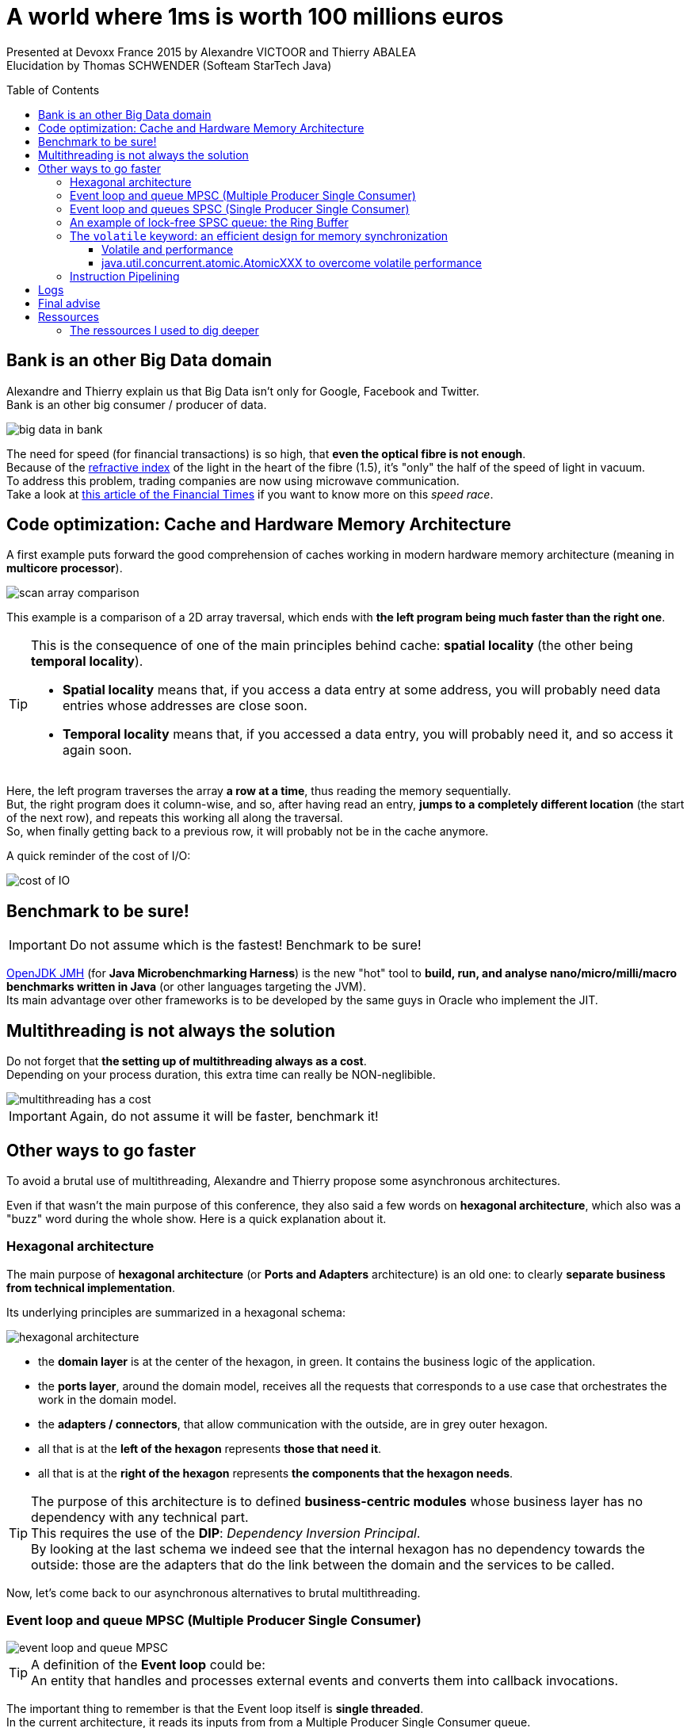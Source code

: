 = A world where 1ms is worth 100 millions euros
:backend: deckjs
:deckjs_theme: web-2.0
:deckjs_transition: fade
:blank:
:split:
:navigation:
:toc:
:toclevels: 3
:toc-placement: preamble
:lb: pass:[<br> +]
:imagesdir: ./images

Presented at Devoxx France 2015 by Alexandre VICTOOR and Thierry ABALEA +
Elucidation by Thomas SCHWENDER (Softeam StarTech Java)

== Bank is an other Big Data domain

Alexandre and Thierry explain us that Big Data isn't only for Google, Facebook and Twitter. +
Bank is an other big consumer / producer of data.

image::a-world-where-1ms-is-worth-100ME/big-data-in-bank.PNG[]

The need for speed (for financial transactions) is so high, that *even the optical fibre is not enough*. +
Because of the http://fr.wikipedia.org/wiki/Indice_de_r%C3%A9fraction[refractive index] of the light in the heart of the fibre (1.5), it's "only" the half of the speed of light in vacuum. +
To address this problem, trading companies are now using microwave communication. +
Take a look at http://www.ft.com/cms/s/2/2bf37898-b775-11e2-841e-00144feabdc0.html[this article of the Financial Times] if you want to know more on this _speed race_.

== Code optimization: Cache and Hardware Memory Architecture

A first example puts forward the good comprehension of caches working in modern hardware memory architecture (meaning in *multicore processor*).

image::a-world-where-1ms-is-worth-100ME/scan-array-comparison.PNG[]

This example is a comparison of a 2D array traversal, which ends with *the left program being much faster than the right one*.

[TIP]
====
This is the consequence of one of the main principles behind cache: *spatial locality* (the other being *temporal locality*).

* *Spatial locality* means that, if you access a data entry at some address, you will probably need data entries whose addresses are close soon.
* *Temporal locality* means that, if you accessed a data entry, you will probably need it, and so access it again soon.
====

Here, the left program traverses the array *a row at a time*, thus reading the memory sequentially. +
But, the right program does it column-wise, and so, after having read an entry, *jumps to a completely different location* (the start of the next row), and repeats this working all along the traversal. +
So, when finally getting back to a previous row, it will probably not be in the cache anymore.

A quick reminder of the cost of I/O:

image::a-world-where-1ms-is-worth-100ME/cost-of-IO.PNG[]

== 	Benchmark to be sure!

IMPORTANT: Do not assume which is the fastest! Benchmark to be sure!

http://openjdk.java.net/projects/code-tools/jmh/[OpenJDK JMH] (for *Java Microbenchmarking Harness*) is the new "hot" tool to *build, run, and analyse nano/micro/milli/macro benchmarks written in Java* (or other languages targeting the JVM). +
Its main advantage over other frameworks is to be developed by the same guys in Oracle who implement the JIT. 

== Multithreading is not always the solution

Do not forget that *the setting up of multithreading always as a cost*. +
Depending on your process duration, this extra time can really be NON-neglibible.

image::a-world-where-1ms-is-worth-100ME/multithreading-has-a-cost.PNG[]

IMPORTANT: Again, do not assume it will be faster, benchmark it!

== Other ways to go faster

To avoid a brutal use of multithreading, Alexandre and Thierry propose some asynchronous architectures.

Even if that wasn't the main purpose of this conference, they also said a few words on *hexagonal architecture*, which also was a "buzz" word during the whole show.
Here is a quick explanation about it.

=== Hexagonal architecture

The main purpose of *hexagonal architecture* (or *Ports and Adapters* architecture) is an old one: to clearly *separate business from technical implementation*.

Its underlying principles are summarized in a hexagonal schema:

image::a-world-where-1ms-is-worth-100ME/hexagonal-architecture.PNG[]

* the *domain layer* is at the center of the hexagon, in green. It contains the business logic of the application.
* the *ports layer*, around the domain model, receives all the requests that corresponds to a use case that orchestrates the work in the domain model.
* the *adapters / connectors*, that allow communication with the outside, are in grey outer hexagon.
* all that is at the *left of the hexagon* represents *those that need it*.
* all that is at the *right of the hexagon* represents *the components that the hexagon needs*.

[TIP]
====
The purpose of this architecture is to defined *business-centric modules* whose business layer has no dependency with any technical part. +
This requires the use of the *DIP*: _Dependency Inversion Principal_. +
By looking at the last schema we indeed see that the internal hexagon has no dependency towards the outside: those are the adapters that do the link between the domain and the services to be called.
====

Now, let's come back to our asynchronous alternatives to brutal multithreading.

=== Event loop and queue MPSC (Multiple Producer Single Consumer)

image::a-world-where-1ms-is-worth-100ME/event-loop-and-queue-MPSC.PNG[]

[TIP]
====
A definition of the *Event loop* could be: +
An entity that handles and processes external events and converts them into callback invocations.
====

The important thing to remember is that the Event loop itself is *single threaded*. +
In the current architecture, it reads its inputs from from a Multiple Producer Single Consumer queue.

So we are not creating a new thread for each new input, but are relying on the dispatching of the single threaded Even loop, which is better.

Now, if we want to be even faster, we must consider that the *MPSC queue being NOT lock free*, it can be a *bottleneck in case of huge volumetry*. +
Effectively, with *locks*, you must pay for:

* system calls
* context switch

So, let's now present a lock free alternative.

=== Event loop and queues SPSC (Single Producer Single Consumer)

image::a-world-where-1ms-is-worth-100ME/event-loop-and-queues-SPSC.PNG[]

In this case, we do not use anymore Multiple Producer Single Consumer queues, but *Single Producer Single Consumer*, *lock free* ones. +
By doing so, we respect the *Single Writer Principle*, hence our threads *do not contend for the right to write*.

[quote, Martin Thompson]
____
The Single Writer Principle is that for any item of data, or resource, that item of data should be owned by a single execution context for all mutations.
____

image::a-world-where-1ms-is-worth-100ME/single-writer-principle.PNG[]

=== An example of lock-free SPSC queue: the Ring Buffer

The *Ring Buffer*, or Circular Buffer, was one of the buzz word of the performance oriented presentations of the conference. +

It is a first in, first out (*FIFO*) data structure that uses a *bounded* (fixed-size) buffer, as if it were connected end-to-end. +
You use to pass stuff from one context (one thread) to another. +

One of its useful characteristic is that *items in the buffer are never moved*. +
Instead, *changeable pointers* are used to *identify the head and tail* of the queue.

image::a-world-where-1ms-is-worth-100ME/ring-buffer-schema.PNG[]

With one reader and one writer (SPSC), the Ring Buffer is a *lock-free* and *wait-free* FIFO buffer. +

IMPORTANT: Beware when reader and writer indices remain too close. +
In this case, you'll have each thread constantly invalidating a shared cache line.

=== The `volatile` keyword: an efficient design for memory synchronization

`volatile` is Java keyword about which much was written, especially since *its definition changed as of Java 5*. +
From this version, it has the following characteristics:

* *_rule 1:_* +
The value of a `volatile` variable will never be cached thread-locally: *all reads and writes will go straight to "main memory"*. +
That implies that different threads can access the variable.
* *_rule 2:_* +
The adding of Java 5: accessing a volatile variable creates *a memory barrier*. +
It effectively *synchronizes ALL cached copies of variables with main memory*. *ALL*, not only the lone `volatile` variable. +
Therefore, it becomes possible to *write to one variable without synchronization, and then take advantage of subsequent synchronization on a different variable*, to ensure that main memory is updated with both variables.
* *_rule 3:_* +
A *write* to a volatile field *happens-before* every subsequent *read* of that field.
+ 
[TIP]
====
*Happens-before* relationship: +
If one action *happens-before* another, then *the first is visible to and ordered before the second*.
====
+ 
This implies that *the reading and writing instructions of volatile variables cannot be reordered by the JVM*. +
Other instructions before and after can be reordered, but the volatile read or write cannot be mixed with these instructions.

Let's illustrate that with the 2 following examples:

. First:

	// Thread A:
    sharedObject.nonVolatileInteger = 123;
    sharedObject.volatileInteger    = volatileInteger + 1;

	// Thread B:
    int volatileInteger    = sharedObject.volatileInteger;
    int nonVolatileInteger = sharedObject.nonVolatileInteger;

* Since Thread A writes the non-volatile variable `sharedObject.nonVolatileInteger` before writing to the volatile `sharedObject.volatileInteger`, then *BOTH* variables (rule 2) are written to main memory (rule 1). +
* Since Thread B starts by reading the volatile `sharedObject.volatileInteger`, then BOTH the `sharedObject.volatileInteger` and `sharedObject.nonVolatileInteger` are read in from main memory. +
That illustrates rule 3: volatile read or write can NOT be reordered with other instructions.

. Second:

	public class StoppableTask extends Thread {
		private volatile boolean pleaseStop;

		public void run() {
			while (!pleaseStop) {
				// do some stuff...
			}
		}

		public void tellMeToStop() {
			pleaseStop = true;
		}
	}
+ 
Let's say Thread A reads the `pleaseStop` variable, and Thread B writes it.
{lb}
If `pleaseStop` were not declared volatile, then it would be legal for the Thread A (running the loop) *to cache its value at the start of the loop and never read it again*. +
That would mean that, even if Thread B writed in `pleaseStop`, it would end in an *infinite loop*. +
With volatile rule 1, both threads are *guaranteed to share the same `pleaseStop` value* (because read and written from main memmory).

In the case of the former Ring Buffer, with the following variables declaration:

	private final E[] buffer;
	private volatile long producerIndex = 0;
	private volatile long consumerIndex = 0;

We know that we would obtain this:

image::a-world-where-1ms-is-worth-100ME/volatile-happens-before-Java-1.5.PNG[]

It is guaranteed that the write of `producerIndex` (`producerIndex++;`) happens-before its subsequent read (`if (consumerIndex == producerIndex)`) (rule 3), and that those read / write synchronize *ALL* cached copies of variables from main memory (the `buffer` variable here).

==== Volatile and performance

Reading and writing of volatile variables causes those last to be *read or written to main memory*, which is *slower than accessing the CPU cache*.

Moreover, writing a volative variable implies *a flush of its underlying store buffer*, which has a cost.	

[TIP]
====
Volatile store buffer: +
This store buffer is also called *Memory Ordering buffer* and is placed between registers and L1 cache.
====

image::a-world-where-1ms-is-worth-100ME/volatile-store-buffer.PNG[]

[IMPORTANT]
====
As a consequence of this performance cost, only use volatile variables when you really need to *enforce the visibility of variables*.
====

==== java.util.concurrent.atomic.AtomicXXX to overcome volatile performance

When *only* wanting to *ensure memory ordering across Java threads* (meaning you are not interested by ensuring data visibility to other threads, see `volatile` rule 1), instead of setting a volatile variable, you can use the `lazySet` method of Java *atomics* (see `AtomicInteger`, `AtomicLong`, `AtomicReference`, etc.). +
By doing so, *you do not pay for the volatile underlying store buffer flushing*.

Using atomics instead of volatiles, we can still improve the precedent ring buffer implementation:

	private final E[] buffer;
	private final AtomicLong producerIndex = new AtomicLong();
	private final AtomicLong consumerIndex = new AtomicLong();

image::a-world-where-1ms-is-worth-100ME/AtomicLong-instead-of-volatile.PNG[]

This results in a ~3 times faster implementation.

=== Instruction Pipelining

Alexandre and Thierry presented the *instruction pipelining* through the following quizz:

image::a-world-where-1ms-is-worth-100ME/instruction-pipeline-quizz.PNG[]

In this case, that's the 1st program which ~5 times faster, precisely because of this technique.

[TIP]
====
*Instruction pipelining*: +
A technique used by *processors*, by which *the basic instruction cycle is broken up into a series* called a *pipeline*.
====

image::a-world-where-1ms-is-worth-100ME/instruction-pipeline.PNG[]

The avantage of this technique is to *increase the instruction throughput* (the number of instructions that can be executed in a unit of time). +
As each instruction is split up into a *sequence of steps* (`Fetch` / `Decode` / `Execute` / `Write-back` in the current example), those last can be *executed in parallel*.

[IMPORTANT]
====
Be aware that we are speaking of *parallel processing inside one thread*, which is *NOT* multithreading.
====

In the current example, the reason why program 1 is faster than program 2 comes from a matter of *prediction*.

Program 2 is based on a `if / else` statement. +
If we want the processor to be able to execute instructions, *without knowing in advance the result of this `if / else` statement*, it will have to do a *prediction*. +
This prediction is done by a *branch predictor* component of the processor, that acts based on the instructions history. +
If only `else` were done in the past, it will try an other `else` next time.

Understandably, there will be some *bad predictions*, with the result of *nullifying the next results*.

image::a-world-where-1ms-is-worth-100ME/instruction-pipeline-bad-prediction.PNG[]

On the contrary, program 1, using Java native `Math.abs` method, is based on a *simple ternary operator*. +
This operator doesn't imply prediction, and so, is not concerned by bad predictions (also called *hazards*), hence the better performance.

== Logs

When facing high volumetry, *logs can quickly become a high performance cost*.

Classic log writing in a file is blocking, which is a problem. +
To solve it, we can use a buffer, but if the process crashes, we lose its content, which is another problem.
To solve both those last, Alexandre and Thierry put forward the *Chronicle-Logger* API from Peter Lawrey, which is based on a *memory-mapped file*.

[TIP]
====
A theorical definition of a *memory-mapped file*: +
A *memory-mapped file* is a segment of virtual memory which has been assigned a direct byte-for-byte correlation with some portion of a file or file-like resource. +
This correlation between the file and the memory space permits applications to *treat the mapped portion as if it were primary memory* (meaning your RAM).
====

Simplier, a memory-mapped file is a *mechanism that synchronizes a memory area of your RAM with your hard drive*.

image::a-world-where-1ms-is-worth-100ME/memory-mapped-file.PNG[]

Characteristics:

* Memory-mapped files are stored *off-heap*.
* It's a *very performant, fast, solution for big files*, but is *not recommended for smaller ones* (probably slower than a classic access).
* Once you wrote to the mapped memory area, then, later, *asynchronously*, the *operating system* will flush those writings to the disk. +
So, from the moment the initial writing in the memory area is done (and it's rather quick), even if the Java process then crashes, the OS will still be able to flush the data to the disk. That way, you are far less likely to lose the last log message. 

[IMPORTANT]
====
Even if its underlying memory-mapped file implies an asynchronous data flush by the OS, the *Chronicle-Logger is a synchronous logger* (contrary to Log4J `AsynAppenders` or `AsyncLoggers` by example). +
Log are indeed written *at once* in the memory area.
====

You can be even faster by *logging binary data rather than text* (it, of course, depends on what you have to log.)

Here is a quick comparison (using HdrHistogram, see below) of a classic *FileAppender against a binary appender, using a memory map file*, from Chronicle-Logger:

image::a-world-where-1ms-is-worth-100ME/file-appender-vs-memory-map-file-binary.PNG[]

Even in the worst cases

== Final advise

[IMPORTANT]
====
Never assume about the latency of your solution, *MEASURE IT!*
====

As already explained in presentation https://www.parleys.com/tutorial/understanding-latency-application-responsiveness-1[Understanding latency and application responsiveness] from Gil Tene, *do not trust averages*, which can hide some behaviours, prefer the use of *percentile*. +
For that you can use his open source tool: http://hdrhistogram.org/[HdrHistogram]

image::a-world-where-1ms-is-worth-100ME/HdrHistogram.PNG[]


== Ressources

Slides and video of the presentation:

* https://www.parleys.com/tutorial/un-monde-ou-1-ms-vaut-100-m[]
* http://fr.slideshare.net/ThierryAbalea/un-monde-o-1-ms-vaut-100-m-devoxx-france-2015[]

=== The ressources I used to dig deeper

* Java Memory Model & cache understanding ressources
** http://stackoverflow.com/a/763434/1809195[How does one write code that best utilizes the cpu cache to improve performance - Stackoverflow]
** http://lwn.net/Articles/255364/[Ulrich Drepper's "What every programmer should know about memory" - Memory part 5: What programmers can do]
** http://www.cs.cornell.edu/courses/cs3110/2014sp/lectures/26/memory.html[Memory and Locality - section "Caches"]
** http://www.cs.umd.edu/~pugh/java/memoryModel/jsr-133-faq.html[JSR 133 (Java Memory Model) FAQ - Jeremy Manson and Brian Goetz, February 2004]
** http://tutorials.jenkov.com/java-concurrency/java-memory-model.html[Java Memory Model - tutorial by Jakob Jenkov, GREAT RESSOURCE]
** http://www.cacheonix.com/articles/Caching_for_Java_Applications.htm[Caching for Java applications - Cacheonix Systems] 
* http://fideloper.com/hexagonal-architecture[hexagonal architecture - Fideloper]
* Event loop, queues and circular buffer ressources
** http://blog.mixu.net/2011/02/01/understanding-the-node-js-event-loop/[The node.js event loop] 
** http://www.infoq.com/articles/High-Performance-Java-Inter-Thread-Communications[Inter-thread communications in Java at the speed of light]
** http://mechanical-sympathy.blogspot.fr/2011/09/single-writer-principle.html[The Single Writer Principle - Martin Thompson]
** https://github.com/angrave/SystemProgramming/wiki/Synchronization,-Part-8:-Ring-Buffer-Example[System Programming - Synchronisation, Part 8: Ring Buffer Example - Lawrence Angrave]
** https://en.wikipedia.org/wiki/Circular_buffer[Circular buffer (check the _Absolute indices_ section) - Wikipedia]
** http://stackoverflow.com/questions/7890601/circular-buffer-vs-lock-free-stack-to-implement-a-free-list[Circular buffer vs lock-free stack to implement a free list - Stackoverflow]
** http://www.blackwasp.co.uk/CircularBuffer_2.aspx[A generic circular buffer]
* Volatile ressources
** http://www.javamex.com/tutorials/synchronization_volatile.shtml[The volatile keyword in Java (and all linked pages, GREAT RESSOURCE) - Neil Coffey]
** http://stackoverflow.com/questions/17108541/happens-before-relationships-with-volatile-fields-and-synchronized-blocks-in-jav[Happens-before relationships with volatile fields - Stackoverflow]
** http://stackoverflow.com/questions/4934913/are-static-variables-shared-between-threads[Are static variables shared between threads - Stackoverflow]
** http://docs.oracle.com/javase/specs/jls/se8/html/jls-8.html#jls-8.3.1.4[the Java Language Specification - §8.3.4.1 Volatile Fields]
** http://docs.oracle.com/javase/specs/jls/se8/html/jls-17.html#jls-17.4.5[the Java Language Specification - §17.4.5 Happens-before Order]
** http://mechanical-sympathy.blogspot.fr/2013/02/cpu-cache-flushing-fallacy.html[CPU cache flushing fallacy - Martin Thompson, especially check the *Concurrent Programming* section]
** http://jpbempel.blogspot.fr/2013/05/volatile-and-memory-barriers.html[Volatile and memory barriers - Jean-Philippe Bempel, very good illustration of volatile use preventing reordering, check also the *lasySet* explanation]
** https://docs.oracle.com/javase/8/docs/api/java/util/concurrent/atomic/package-summary.html[Description of Java package java.util.concurrent.atomic - especially read the lazySet method description]
* https://en.wikipedia.org/wiki/Instruction_pipeline[Instruction pipeline - Wikipedia]
* Memory-mapped file ressources
** https://github.com/OpenHFT/Chronicle-Queue[Chronicle-Queue API (formerly Java-Chronicle) - Peter Lawrey]
** https://github.com/OpenHFT/Chronicle-Logger[Chronicle-Logger - Peter Lawrey]
** https://en.wikipedia.org/wiki/Memory-mapped_file[Memory-mapped file - Wikipedia]
** http://blog.ippon.fr/2011/11/03/java-acces-directs-a-la-memoire-off-heap/[Accès à la mémoire off-Heap - blog Ippon Technologies]
